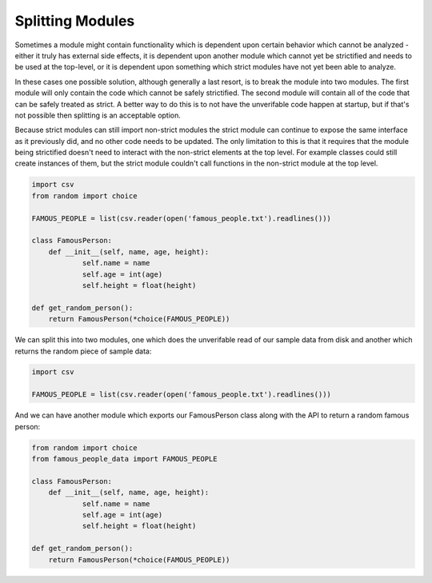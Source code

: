 Splitting Modules
#################

Sometimes a module might contain functionality which is dependent upon certain
behavior which cannot be analyzed - either it truly has external side effects,
it is dependent upon another module which cannot yet be strictified and needs
to be used at the top-level, or it is dependent upon something which strict
modules have not yet been able to analyze.

In these cases one possible solution, although generally a last resort,
is to break the module into two modules. The first module will only contain
the code which cannot be safely strictified.  The second module will contain
all of the code that can be safely treated as strict.  A better way to do this
is to not have the unverifable code happen at startup, but if that's not
possible then splitting is an acceptable option.

Because strict modules can still import non-strict modules the strict module
can continue to expose the same interface as it previously did, and no other
code needs to be updated.  The only limitation to this is that it requires
that the module being strictified doesn't need to interact with the non-strict
elements at the top level.  For example classes could still create instances
of them, but the strict module couldn't call functions in the non-strict
module at the top level.


.. code-block:: python

    import csv
    from random import choice

    FAMOUS_PEOPLE = list(csv.reader(open('famous_people.txt').readlines()))

    class FamousPerson:
        def __init__(self, name, age, height):
                self.name = name
                self.age = int(age)
                self.height = float(height)

    def get_random_person():
        return FamousPerson(*choice(FAMOUS_PEOPLE))


We can split this into two modules, one which does the unverifable read of our
sample data from disk and another which returns the random piece of sample data:


.. code-block:: python

    import csv

    FAMOUS_PEOPLE = list(csv.reader(open('famous_people.txt').readlines()))


And we can have another module which exports our FamousPerson class along with
the API to return a random famous person:

.. code-block:: python

    from random import choice
    from famous_people_data import FAMOUS_PEOPLE

    class FamousPerson:
        def __init__(self, name, age, height):
                self.name = name
                self.age = int(age)
                self.height = float(height)

    def get_random_person():
        return FamousPerson(*choice(FAMOUS_PEOPLE))
